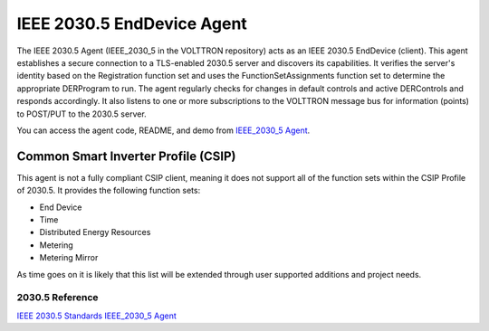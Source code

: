 .. _IEEE-2030_5-Agent:

===========================
IEEE 2030.5 EndDevice Agent
===========================

The IEEE 2030.5 Agent (IEEE_2030_5 in the VOLTTRON repository) acts as an IEEE 2030.5 EndDevice (client). This
agent establishes a secure connection to a TLS-enabled 2030.5 server and discovers its capabilities. It verifies
the server's identity based on the Registration function set and uses the FunctionSetAssignments function set to
determine the appropriate DERProgram to run. The agent regularly checks for changes in default controls and
active DERControls and responds accordingly. It also listens to one or more subscriptions to the VOLTTRON message
bus for information (points) to POST/PUT to the 2030.5 server.

You can access the agent code, README, and demo from `IEEE_2030_5 Agent <https://github.com/VOLTTRON/volttron/tree/develop/services/core/IEEE_2030_5/>`_.

~~~~~~~~~~~~~~~~~~~~~~~~~~~~~~~~~~~~
Common Smart Inverter Profile (CSIP)
~~~~~~~~~~~~~~~~~~~~~~~~~~~~~~~~~~~~

This agent is not a fully compliant CSIP client, meaning it does not support all of the function sets
within the CSIP Profile of 2030.5.  It provides the following function sets:

- End Device
- Time
- Distributed Energy Resources
- Metering
- Metering Mirror

As time goes on it is likely that this list will be extended through user supported additions and project needs.

################
2030.5 Reference
################

`IEEE 2030.5 Standards <https://standards.ieee.org/ieee/2030.5/5897/>`_
`IEEE_2030_5 Agent <https://github.com/VOLTTRON/volttron/tree/develop/services/core/IEEE_2030_5/>`_

